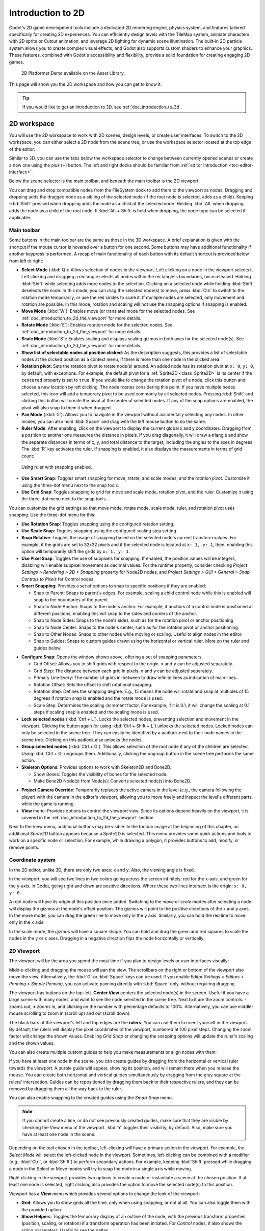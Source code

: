 .. _doc_introduction_to_2d:

Introduction to 2D
==================

Godot's 2D game development tools include a dedicated 2D rendering engine, physics system, 
and features tailored specifically for creating 2D experiences. You can efficiently design 
levels with the TileMap system, animate characters with 2D sprite or Cutout animation, 
and leverage 2D lighting for dynamic scene illumination. The built-in 2D particle system 
allows you to create complex visual effects, and Godot also supports custom shaders to 
enhance your graphics. These features, combined with Godot's accessibility and 
flexibility, provide a solid foundation for creating engaging 2D games.

.. figure:: img/2d_platformer_demo.webp
   
   2D Platformer Demo available on the Asset Library.

This page will show you the 2D workspace and how you can get to know it.

.. tip:: If you would like to get an introduction to 3D, see :ref:`doc_introduction_to_3d`.

2D workspace
~~~~~~~~~~~~

You will use the 2D workspace to work with 2D scenes, design levels, or create user 
interfaces.
To switch to the 2D workspace, you can either select a 2D node from the scene tree, 
or use the workspace selector located at the top edge of the editor:

.. image:: img/2d_editor_viewport.webp

Similar to 3D, you can use the tabs below the workspace selector to change between currently 
opened scenes or create a new one using the plus (+) button. The left and right docks should 
be familiar from :ref:`editor introduction <toc-editor-interface>`.

Below the scene selector is the main toolbar, and beneath the main toolbar
is the 2D viewport.

You can drag and drop compatible nodes from the FileSystem dock to add them to the 
viewport as nodes.
Dragging and dropping adds the dragged node as a sibling of the selected node 
(if the root node is selected, adds as a child).
Keeping :kbd:`Shift` pressed when dropping adds the node as a child of the selected node.
Holding :kbd:`Alt` when dropping adds the node as a child of the root node.
If :kbd:`Alt + Shift` is held when dropping, the node type can be selected if 
applicable.


Main toolbar
------------

Some buttons in the main toolbar are the same as those in the 3D workspace. A brief explanation
is given with the shortcut if the mouse cursor is hovered over a button for one second. 
Some buttons may have additional functionality if another keypress is performed. 
A recap of main functionality of each button with its default shortcut is provided below 
from left to right:

.. image:: img/2d_toolbar.webp

- **Select Mode** (:kbd:`Q`): Allows selection of nodes in the viewport. Left clicking on a node 
  in the viewport selects it.
  Left clicking and dragging a rectangle selects all nodes within the rectangle's boundaries,
  once released.
  Holding :kbd:`Shift` while selecting adds more nodes to the selection.
  Clicking on a selected node while holding :kbd:`Shift` deselects the node.
  In this mode, you can drag the selected node(s) to move, press :kbd:`Ctrl` to switch to the 
  rotation mode temporarily, or use the red circles to scale it. If multiple nodes are 
  selected, only movement and rotation are possible. In this mode, rotation and scaling 
  will not use the snapping options if snapping is enabled.
- **Move Mode** (:kbd:`W`): Enables move (or translate) mode for the selected nodes. See 
  :ref:`doc_introduction_to_2d_the_viewport` for more details.
- **Rotate Mode** (:kbd:`E`): Enables rotation mode for the selected nodes. See 
  :ref:`doc_introduction_to_2d_the_viewport` for more details.
- **Scale Mode** (:kbd:`S`): Enables scaling and displays scaling gizmos in both 
  axes for the selected node(s). See :ref:`doc_introduction_to_2d_the_viewport` for more details.
- **Show list of selectable nodes at position clicked**: As the description suggests, 
  this provides a list of selectable nodes at the clicked position as a context menu, if 
  there is more than one node in the clicked area.
- **Rotation pivot**: Sets the rotation pivot to rotate node(s) around.
  An added node has its rotation pivot at ``x: 0``, ``y: 0``, by default, with
  exceptions. For example, the default pivot for a :ref:`Sprite2D <class_Sprite2D>` is its 
  center if the ``centered`` property is set to ``true``. If you would like to change the 
  rotation pivot of a node, click this button and choose a new location by left clicking. 
  The node rotates considering this point. If you have multiple nodes selected, this icon 
  will add a temporary pivot to be used commonly by all selected nodes. Pressing :kbd:`Shift` 
  and clicking this button will create the pivot at the center of selected nodes. If any of 
  the snap options are enabled, the pivot will also snap to them it when dragged.
- **Pan Mode** (:kbd:`G`): Allows you to navigate in the viewport without accidentally selecting any nodes.
  In other modes, you can also hold :kbd:`Space` and drag with the left mouse button to do the same.
- **Ruler Mode**: After enabling, click on the viewport to display the current global 
  x and y coordinates. Dragging from a position to another one measures the distance in pixels.
  If you drag diagonally, it will draw a triangle and show the separate distances in terms 
  of x, y, and total distance to the target, including the angles to the axes in degrees.
  The :kbd:`R` key activates the ruler. If snapping is enabled, it also displays the 
  measurements in terms of grid count:

.. figure:: img/2d_ruler_with_snap.webp
   
   Using ruler with snapping enabled.

- **Use Smart Snap**: Toggles smart snapping for move, rotate, and scale modes; and 
  the rotation pivot. Customize it using the three-dot menu next to the snap tools.
- **Use Grid Snap**: Toggles snapping to grid for move and scale mode, rotation pivot, 
  and the ruler. Customize it using the three-dot menu next to the snap tools.

You can customize the grid settings so that move mode, rotate mode, scale mode, ruler, 
and rotation pivot uses snapping.
Use the three-dot menu for this:

.. image:: img/2d_snapping_options_menu.webp

- **Use Rotation Snap**: Toggles snapping using the configured rotation setting.
- **Use Scale Snap**: Toggles snapping using the configured scaling step setting.
- **Snap Relative**: Toggles the usage of snapping based on the selected node's current 
  transform values. For example, if the grids are set to 32x32 pixels and if the selected node 
  is located at ``x: 1, y: 1``, then, enabling this option will temporarily shift the grids by 
  ``x: 1, y: 1``.
- **Use Pixel Snap**: Toggles the use of subpixels for snapping. If enabled, the position values 
  will be integers, disabling will enable subpixel movement as decimal values. For the runtime 
  property, consider checking `Project Settings > Rendering > 2D > Snapping` property for 
  Node2D nodes, and `Project Settings > GUI > General > Snap Controls to Pixels` for 
  Control nodes.
- **Smart Snapping**: Provides a set of options to snap to specific positions if they are enabled:

  - Snap to Parent: Snaps to parent's edges. For example, scaling a child control node while 
    this is enabled will snap to the boundaries of the parent.
  - Snap to Node Anchor: Snaps to the node's anchor. For example, if anchors of a control 
    node is positioned at different positions, enabling this will snap to the sides and 
    corners of the anchor.
  - Snap to Node Sides: Snaps to the node's sides, such as for the rotation pivot or anchor 
    positioning.
  - Snap to Node Center: Snaps to the node's center, such as for the rotation pivot or 
    anchor positioning.
  - Snap to Other Nodes: Snaps to other nodes while moving or scaling. Useful to align nodes 
    in the editor.
  - Snap to Guides: Snaps to custom guides drawn using the horizontal or vertical ruler. More 
    on the ruler and guides below.

.. image:: img/2d_snapping_options.webp

- **Configure Snap**: Opens the window shown above, offering a set of snapping parameters.

  - Grid Offset: Allows you to shift grids with respect to the origin. ``x`` and ``y`` can 
    be adjusted separately.
  - Grid Step: The distance between each grid in pixels. ``x`` and ``y`` can be adjusted separately.
  - Primary Line Every: The number of grids in-between to draw infinite lines as indication of 
    main lines.
  - Rotation Offset: Sets the offset to shift rotational snapping.
  - Rotation Step: Defines the snapping degree. E.g., 15 means the node will rotate and snap 
    at multiples of 15 degrees if rotation snap is enabled and the rotate mode is used.
  - Scale Step: Determines the scaling increment factor. For example, if it is 0.1, it will 
    change the scaling at 0.1 steps if scaling snap is enabled and the scaling mode is used.

- **Lock selected nodes** (:kbd:`Ctrl + L`). Locks the selected nodes, preventing selection and movement in the 
  viewport. Clicking the button again (or using :kbd:`Ctrl + Shift + L`) unlocks the selected 
  nodes. Locked nodes can only be selected in the scene tree.
  They can easily be identified by a padlock next to their node names in the scene tree. 
  Clicking on this padlock also unlocks the nodes.
- **Group selected nodes** (:kbd:`Ctrl + G`). This allows selection of the root node if any 
  of the children are selected. Using :kbd:`Ctrl + G` ungroups them. Additionally, clicking 
  the ungroup button in the scene tree performs the same action.
- **Skeleton Options**: Provides options to work with Skeleton2D and Bone2D.

  - Show Bones: Toggles the visibility of bones for the selected node.
  - Make Bone2D Node(s) from Node(s): Converts selected node(s) into Bone2D. 

.. seealso:: To learn more about Skeletons, see :ref:`doc_cutout_animation`.

- **Project Camera Override**: Temporarily replaces the active camera in the level 
  (e.g., the camera following the player) with the camera in the editor's viewport, allowing
  you to move freely and inspect the level's different parts, while the game is running.
  
- **View** menu: Provides options to control the viewport view. Since its options 
  depend heavily on the viewport, it is covered in the :ref:`doc_introduction_to_2d_the_viewport` 
  section.

Next to the View menu, additional buttons may be visible. In the toolbar image
at the beginning of this chapter, an additional *Sprite2D* button appears because a
Sprite2D is selected. This menu provides some quick actions and tools to
work on a specific node or selection. For example, while drawing a polygon, it
provides buttons to add, modify, or remove points.


Coordinate system
-----------------

In the 2D editor, unlike 3D, there are only two axes: ``x`` and ``y``. Also, the viewing 
angle is fixed.

In the viewport, you will see two lines in two colors going across the screen infinitely: 
red for the x-axis, and green for the y-axis.
In Godot, going right and down are positive directions.
Where these two lines intersect is the origin: ``x: 0, y: 0``.

A root node will have its origin at this position once added.
Switching to the `move` or `scale` modes after selecting a node will display the gizmos at the 
node's offset position.
The gizmos will point to the positive directions of the x and y axes.
In the move mode, you can drag the green line to move only in the ``y`` axis.
Similarly, you can hold the red line to move only in the ``x`` axis.

In the scale mode, the gizmos will have a square shape. You can hold and drag the green and 
red squares to scale the nodes in the ``y`` or ``x`` axes.
Dragging in a negative direction flips the node horizontally or vertically.

.. _doc_introduction_to_2d_the_viewport:

2D Viewport
-----------

The viewport will be the area you spend the most time if you plan to design levels or user 
interfaces visually:

.. image:: img/2d_editor_viewport_with_viewmenu.webp

Middle-clicking and dragging the mouse will pan the view. 
The scrollbars on the right or bottom of the viewport also move the view.
Alternatively, the :kbd:`G` or :kbd:`Space` keys can be used.
If you enable `Editor Settings > Editors > Panning > Simple Panning`, you can activate
panning directly with :kbd:`Space` only, without requiring dragging.

The viewport has buttons on the top-left.
**Center View** centers the selected node(s) in the screen. Useful if you have a large scene 
with many nodes, and want to see the node selected in the scene tree.
Next to it are the zoom controls. **-** zooms out, **+** zooms in, and clicking on the number 
with percentage defaults to 100%.
Alternatively, you can use middle-mouse scrolling to zoom in (scroll up) and out (scroll down).

The black bars at the viewport's left and top edges are the **rulers**. You can use them to 
orient yourself in the viewport.
By default, the rulers will display the pixel coordinates of the viewport, numbered at 
100 pixel steps. Changing the zoom factor will change the shown values.
Enabling `Grid Snap` or changing the snapping options will update the ruler's scaling and 
the shown values.

You can also create multiple custom guides to help you make measurements or align 
nodes with them:

.. image:: img/2d_editor_guidelines.webp

If you have at least one node in the scene, you can create guides by dragging from the horizontal 
or vertical ruler towards the viewport. A purple guide will appear, showing its position, and will 
remain there when you release the mouse. You can create both horizontal and vertical guides 
simultaneously by dragging from the gray square at the rulers' intersection. Guides can be 
repositioned by dragging them back to their respective rulers, and they can be removed by 
dragging them all the way back to the ruler.

You can also enable snapping to the created guides using the `Smart Snap` menu.

.. note:: If you cannot create a line, or do not see previously created guides, make sure that 
          they are visible by checking the `View` menu of the viewport. :kbd:`Y` toggles their visibility, 
          by default. Also, make sure you have at least one node in the scene.

Depending on the tool chosen in the toolbar, left-clicking will have a primary action in the 
viewport.
For example, the `Select Mode` will select the left-clicked node in the viewport.
Sometimes, left-clicking can be combined with a modifier (e.g., :kbd:`Ctrl`, or :kbd:`Shift`) to 
perform secondary actions.
For example, keeping :kbd:`Shift` pressed while dragging a node in the Select or Move modes will 
try to snap the node in a single axis while moving.

Right clicking in the viewport provides two options to create a node or instantiate a scene 
at the chosen position.
If at least one node is selected, right clicking also provides the option to move the selected 
node(s) to this position.


Viewport has a **View** menu which provides several options to change the look of the viewport:

- **Grid**: Allows you to show grids all the time, only when using snapping, or not at all. You 
  can also toggle them with the provided option.
- **Show Helpers**: Toggles the temporary display of an outline of the node, with the previous 
  transform properties (position, scaling, or rotation) if a transform operation has been 
  initiated. For `Control` nodes, it also shows the sizing parameters. Useful to see the deltas.
- **Show Rulers**: Toggles the visibility of horizontal and vertical rulers. See 
  :ref:`doc_introduction_to_2d_the_viewport` more on rulers.
- **Show Guides**: Toggles the visibility of created guides. See 
  :ref:`doc_introduction_to_2d_the_viewport` for on how to create them.
- **Show Origin**: Toggles the display of the green and red origin lines drawn at ``x: 0, y: 0``.
- **Show Viewport**: Toggles the visibility of the game's default 
  viewport, indicated by an indigo-colored rectangle. It is also the default window size on desktop 
  platforms, which can be changed by going to `Project Settings > Display > Window > Size` and 
  setting `Viewport Width` and `Viewport Height`.
- **Gizmos**: Toggles the visibility of `Position` (shown with cross icon), `Lock` 
  (shown with padlock), `Groups` (shown with two squares), and `Transformation` (shown with 
  green and red lines) indicators.
- **Center Selection**: The same as the **Center View** button inside the viewport. Centers the selected 
  node(s) in the view. :kbd:`F` is the default shortcut.
- **Frame to Selection**: Similar to `Center Selection`, but also changes the zoom factor to fit the 
  contents in the screen. :kbd:`Shift + F` is the default shortcut.
- **Clear Guides**: Deletes all guides from the screen. You will need to recreate them if 
  you plan to use them later. 
- **Preview Canvas Scale**: Toggles the preview for scaling of canvas in the editor when the zoom 
  factor or view of the viewport changes. Useful to see how the controls will look like after scaling 
  and moving, without running the game.
- **Preview Theme**: Allows to choose from the available themes to change the look of control items 
  in the editor, without requiring to run the game.


Node2D and Control node
~~~~~~~~~~~~~~~~~~~~~~~

:ref:`CanvasItem <class_CanvasItem>` is the base node for 2D. :ref:`Node2D <class_Node2D>` is the base node
for 2D game objects, and :ref:`Control <class_Control>` is the base node 
for everything GUI. For 3D, Godot uses the :ref:`Node3D <class_Node3D>` node.

3D in 2D
--------

It is possible to display 3D scenes in 2D screen. This is achieved by adding a 
:ref:`SubViewport <class_SubViewport>` as a child.
Then, you can drag a 3D scene as a child of the SubViewport:

.. image:: img/3d_in_2d_demo_editor.webp

.. seealso:: You can check the demo on: `3D in 2D Viewport demo <https://godotengine.org/asset-library/asset/2804>`__.
